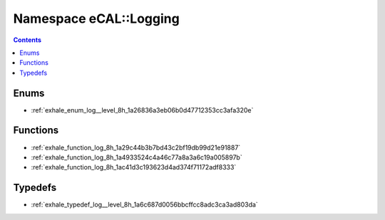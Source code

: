 
.. _namespace_eCAL__Logging:

Namespace eCAL::Logging
=======================


.. contents:: Contents
   :local:
   :backlinks: none





Enums
-----


- :ref:`exhale_enum_log__level_8h_1a26836a3eb06b0d47712353cc3afa320e`


Functions
---------


- :ref:`exhale_function_log_8h_1a29c44b3b7bd43c2bf19db99d21e91887`

- :ref:`exhale_function_log_8h_1a4933524c4a46c77a8a3a6c19a005897b`

- :ref:`exhale_function_log_8h_1ac41d3c193623d4ad374f71172adf8333`


Typedefs
--------


- :ref:`exhale_typedef_log__level_8h_1a6c687d0056bbcffcc8adc3ca3ad803da`

